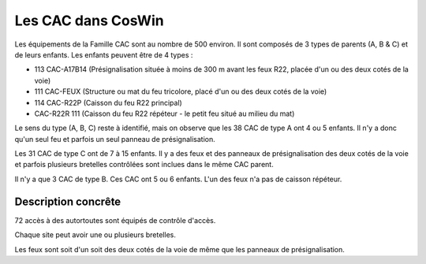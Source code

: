 Les CAC dans CosWin
===================
Les équipements de la Famille CAC sont au nombre de 500 environ. Il sont composés de 3 types de parents (A, B & C) et de leurs enfants.
Les enfants peuvent être de 4 types :

* 113  CAC-A17B14 (Présignalisation située à moins de 300 m avant les feux R22, placée d'un ou des deux cotés de la voie)	
* 111 CAC-FEUX	(Structure ou mat du feu tricolore, placé d'un ou des deux cotés de la voie)
* 114 CAC-R22P	(Caisson du feu R22 principal)
* CAC-R22R	111  (Caisson du feu R22 répéteur - le petit feu situé au milieu du mat)

Le sens du type (A, B, C) reste à identifié, mais on observe que les 38 CAC de type A ont 4 ou 5 enfants. Il n'y a donc qu'un seul feu et parfois un seul panneau de présignalisation.

Les 31 CAC de type C ont de 7 à 15 enfants. Il y a des feux et des panneaux de présignalisation des deux cotés de la voie et parfois plusieurs bretelles contrôlées sont inclues dans le même CAC parent.

Il n'y a que 3 CAC de type B. Ces CAC ont 5 ou 6 enfants. L'un des feux n'a pas de caisson répéteur.

Description concrête
^^^^^^^^^^^^^^^^^^^^
72 accès à des autortoutes sont équipés de contrôle d'accès.

Chaque site peut avoir une ou plusieurs bretelles. 

Les feux sont soit d'un soit des deux cotés de la voie de même que les panneaux de présignalisation.





